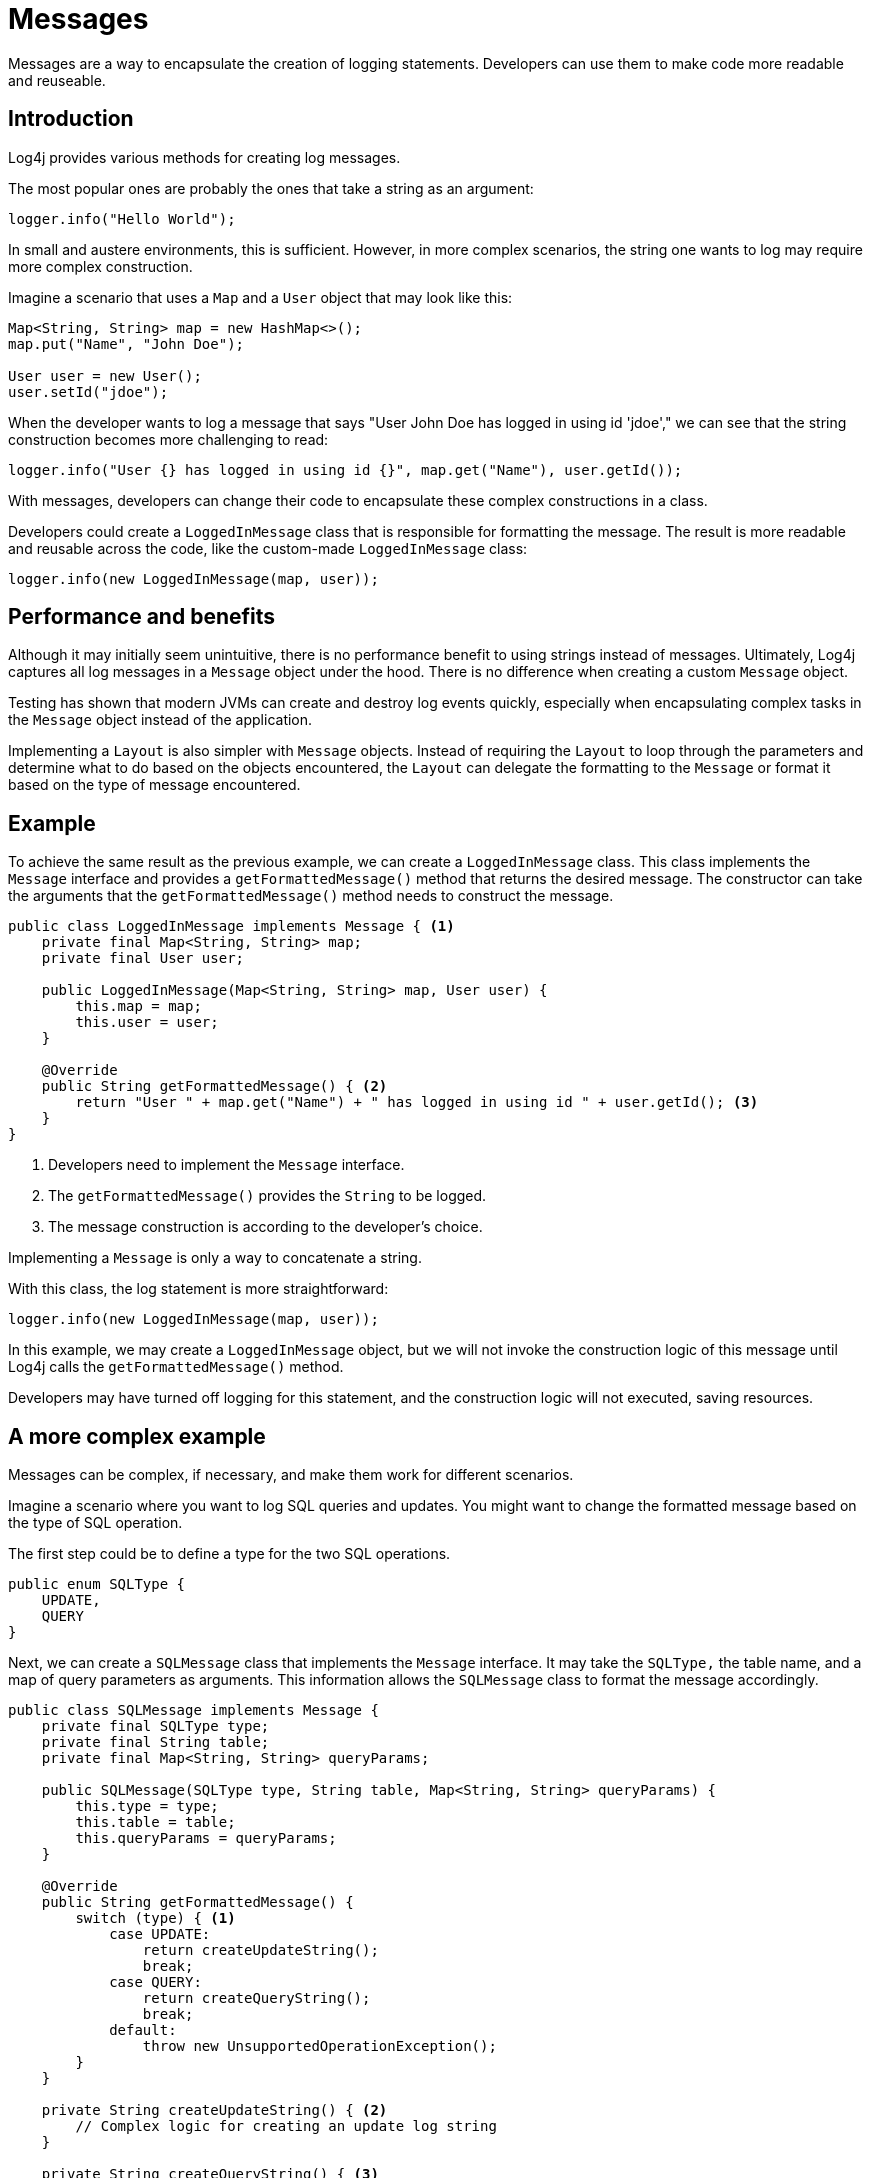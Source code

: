 ////
    Licensed to the Apache Software Foundation (ASF) under one or more
    contributor license agreements.  See the NOTICE file distributed with
    this work for additional information regarding copyright ownership.
    The ASF licenses this file to You under the Apache License, Version 2.0
    (the "License"); you may not use this file except in compliance with
    the License.  You may obtain a copy of the License at

         http://www.apache.org/licenses/LICENSE-2.0

    Unless required by applicable law or agreed to in writing, software
    distributed under the License is distributed on an "AS IS" BASIS,
    WITHOUT WARRANTIES OR CONDITIONS OF ANY KIND, either express or implied.
    See the License for the specific language governing permissions and
    limitations under the License.
////
= Messages

Messages are a way to encapsulate the creation of logging statements.
Developers can use them to make code more readable and reuseable.

== Introduction

Log4j provides various methods for creating log messages.

The most popular ones are probably the ones that take a string as an argument:

[source, java]
----
logger.info("Hello World");
----

In small and austere environments, this is sufficient. However, in more complex scenarios,
the string one wants to log may require more complex construction.

Imagine a scenario that uses a `Map` and a `User` object that may look like this:

[source, java]
----
Map<String, String> map = new HashMap<>();
map.put("Name", "John Doe");

User user = new User();
user.setId("jdoe");
----

When the developer wants to log a message that says "User John Doe has logged in using id 'jdoe',"
we can see that the string construction becomes more challenging to read:

[source, java]
----
logger.info("User {} has logged in using id {}", map.get("Name"), user.getId());
----

With messages, developers can change their code to encapsulate these complex constructions in a class.

Developers could create a `LoggedInMessage` class that is responsible for formatting the message.
The result is more readable and reusable across the code, like the custom-made `LoggedInMessage` class:

[source, java]
----
logger.info(new LoggedInMessage(map, user));
----

== Performance and benefits

Although it may initially seem unintuitive, there is no performance benefit to using strings instead of messages. 
Ultimately, Log4j captures all log messages in a `Message` object under the hood.
There is no difference when creating a custom `Message` object.

Testing has shown that modern JVMs can create and destroy log events quickly,
especially when encapsulating complex tasks in the `Message` object instead of the application.

Implementing a `Layout` is also simpler with `Message` objects.
Instead of requiring the `Layout` to loop through the parameters and determine 
what to do based on the objects encountered, the `Layout` can delegate the formatting to the `Message` 
or format it based on the type of message encountered.

== Example

To achieve the same result as the previous example, we can create a `LoggedInMessage` class.
This class implements the `Message` interface and provides a `getFormattedMessage()` method that returns the desired message.
The constructor can take the arguments that the `getFormattedMessage()` method needs to construct the message.

[source, java]
----
public class LoggedInMessage implements Message { <1>
    private final Map<String, String> map;
    private final User user;

    public LoggedInMessage(Map<String, String> map, User user) {
        this.map = map;
        this.user = user;
    }

    @Override
    public String getFormattedMessage() { <2>
        return "User " + map.get("Name") + " has logged in using id " + user.getId(); <3>
    }
}
----
<1> Developers need to implement the `Message` interface.
<2> The `getFormattedMessage()` provides the `String` to be logged.
<3> The message construction is according to the developer's choice.

Implementing a `Message` is only a way to concatenate a string.

With this class, the log statement is more straightforward:

[source, java]
----
logger.info(new LoggedInMessage(map, user));
----

In this example, we may create a `LoggedInMessage` object, but we will not invoke
the construction logic of this message until Log4j calls the `getFormattedMessage()` method.

Developers may have turned off logging for this statement, and the construction logic will not executed, saving resources.

== A more complex example

Messages can be complex, if necessary, and make them work for different scenarios.

Imagine a scenario where you want to log SQL queries and updates.
You might want to change the formatted message based on the type of SQL operation.

The first step could be to define a type for the two SQL operations.

[source, java]
----
public enum SQLType {
    UPDATE,
    QUERY
}
----

Next, we can create a `SQLMessage` class that implements the `Message` interface.
It may take the `SQLType,` the table name, and a map of query parameters as arguments. 
This information allows the `SQLMessage` class to format the message accordingly.

[source, java]
----
public class SQLMessage implements Message {
    private final SQLType type;
    private final String table;
    private final Map<String, String> queryParams;

    public SQLMessage(SQLType type, String table, Map<String, String> queryParams) {
        this.type = type;
        this.table = table;
        this.queryParams = queryParams;
    }

    @Override
    public String getFormattedMessage() {
        switch (type) { <1>
            case UPDATE:
                return createUpdateString();
                break;
            case QUERY:
                return createQueryString();
                break;
            default:
                throw new UnsupportedOperationException();
        }
    }

    private String createUpdateString() { <2>
        // Complex logic for creating an update log string
    }

    private String createQueryString() { <3>
        // Complex logic for creating a query log string
    }
}
----
<1> The type decides which message to create.
<2> The `createUpdateString` method creates the message for an update.
<3> The `createQueryString` method creates the message for a query.

After the developers insert the logic for string creation, this message is ready to be used in two scenarios.

[source, java]
----
import org.apache.logging.log4j.Logger;
import org.apache.logging.log4j.LogManager;
import java.util.Map;

public class MyApp {
    private static final Logger logger = LogManager.getLogger();
    
    public String doQuery(String table) {
        logger.debug(new SQLMessage(SQLType.QUERY, table));
        String result = // ... do the query;
        return result;
    }

    public String doUpdate(String table, Map<String, String> params) {
        logger.debug(new SQLMessage(SQLType.UPDATE, table, params));

        String result = // ... do the query;
        return result;
    }
}
----

Even when the creation of the SQL message might be complex, the business logic is kept clean and readable.

== Message types

Log4j provides several message types that developers can use to create log messages.

[#FormattedMessage]
=== FormattedMessage

The message pattern passed to a 
link:../javadoc/log4j-api/org/apache/logging/log4j/message/FormattedMessage.html[`FormattedMessage`] 
undergoes a series of checks to determine the appropriate formatting method.

- First, the pattern is checked for a valid `java.text.MessageFormat` pattern. 
- If it is, a `MessageFormatMessage` is used for formatting. 
- If it is not, the pattern is then checked for any tokens that are valid format specifiers for `String.format()`. 
  A `StringFormattedMessage` is used to format the message when Log4j finds such tokens. 
- Finally, if the pattern does not match either of these formats, a `ParameterizedMessage` is used for formatting.

[#LocalizedMessage]
=== LocalizedMessage

link:../javadoc/log4j-api/org/apache/logging/log4j/message/LocalizedMessage.html[`LocalizedMessage`]
is provided primarily to provide compatibility with Log4j 1.x.

Generally, the best approach to localization is to have the client's UI render the events in the client's locale.

`LocalizedMessage` incorporates a `ResourceBundle` and allows the message pattern parameter 
to be the key to the message pattern in the bundle. 

If no bundle is specified, `LocalizedMessage` will attempt to locate a bundle
with the name of the Logger used to log the event. The message retrieved
from the bundle will be formatted using a FormattedMessage.

[#LoggerNameAwareMessage]
=== LoggerNameAwareMessage

`LoggerNameAwareMessage` is an interface with a `setLoggerName()` method. 

This method will be called during event construction so that the Message 
has the name of the Logger used to log the event when Log4j formats the message.

[#MapMessage]
=== MapMessage

A `MapMessage` contains a Map of String keys and values. 

`MapMessage` implements `FormattedMessage` and accepts the following format specifiers:

-  "XML" - format the Map as XML
-  "JSON" - format the Map as JSON
-  "JAVA" - format the Map as a Java object

Otherwise, it will format the Map as documented in
https://docs.oracle.com/javase/7/docs/api/java/util/AbstractMap.html#toString()[`java.util.AbstractMap.toString()`].

Some appenders convert the `MapMessage` objects differently when there is no layout:

* JMS Appender converts to a JMS `javax.jms.MapMessage`.
* xref:manual/appenders.adoc#JDBCAppender[JDBC Appender] converts to values in a SQL INSERT statement
* xref:manual/appenders.adoc#NoSQLAppenderMongoDBMain[MongoDB Appender] converts to fields in MongoDB object

[#MessageFormatMessage]
=== MessageFormatMessage

link:../javadoc/log4j-api/org/apache/logging/log4j/message/MessageFormatMessage.html[`MessageFormatMessage`]
handles messages that use a
https://docs.oracle.com/javase/7/docs/api/java/text/MessageFormat.html[conversion format]. 

While this `Message` has more flexibility than `ParameterizedMessage,` it is also about two times slower.

[#MultiformatMessage]
=== MultiformatMessage

A `MultiformatMessage` has the `getFormats()` and `getFormattedMessage()` method that accepts an array of format Strings. 

Layouts may use the `getFormats()` method to provide information on the formatting options the message supports.
The Layout may then call `getFormattedMessage()` with one or more formats. 
The message will be shown in the default format when the format name is not recognized.

For example, the `StructuredDataMessage` accepts the "XML" format name to 
format the message as XML instead of the default RFC5424 format.

[#ObjectMessage]
=== ObjectMessage

Formats an `Object` by calling its `toString()` method. 

Since Log4j 2.6, low-garbage or garbage-free layouts call the `formatTo(StringBuilder)` method instead.

[#ParameterizedMessage]
=== ParameterizedMessage

link:../javadoc/log4j-api/org/apache/logging/log4j/message/ParameterizedMessage.html[`ParameterizedMessage`]
handles messages that contain "\{}" in the format to represent replaceable tokens and the replacement parameters.

[#ReusableObjectMessage]
=== ReusableObjectMessage

`ReusableObjectMessage` provides functionally equivalent to <<ObjectMessage>>.

Log4j uses this message in garbage-free mode to pass logged Objects to the Layout and Appenders. 

[#ReusableParameterizedMessage]
=== ReusableParameterizedMessage

`ReusableParameterizedMessage` provides functionally equivalent to <<ParameterizedMessage>>.

Log4j uses this message in garbage-free mode to handle messages containing `{}` in the format representing replaceable tokens and the replacement parameters. 

[#ReusableSimpleMessage]
=== ReusableSimpleMessage

`ReusableSimpleMessage` provides functionally equivalent to <<SimpleMessage>>.

Log4j uses this message in garbage-free mode to pass logged `String` and `CharSequence` objects to the Layout and Appenders. 

[#SimpleMessage]
=== SimpleMessage

`SimpleMessage` contains a `String` or `CharSequence` that requires no formatting.

[#StringFormattedMessage]
=== StringFormattedMessage

link:../javadoc/log4j-api/org/apache/logging/log4j/message/StringFormattedMessage.html[`StringFormattedMessage`]
handles messages that use a
https://docs.oracle.com/javase/7/docs/api/java/util/Formatter.html#syntax[conversion format] 
that is compliant with
https://docs.oracle.com/javase/7/docs/api/java/lang/String.html#format(java.lang.String,%20java.lang.Object...)[java.lang.String.format()].

This message is more flexible than `ParameterizedMessage` but 5 to 10 times slower.

[#StructuredDataMessage]
=====StructuredDataMessage

link:../javadoc/log4j-api/org/apache/logging/log4j/message/StructuredDataMessage.html[`StructuredDataMessage`]
allows applications to add items to a `Map` and set the ID to allow Log4j to format the message as a "Structured Data Element."

See: http://tools.ietf.org/html/rfc5424[RFC 5424] for details.

[#ThreadDumpMessage]
=== ThreadDumpMessage

If a `ThreadDumpMessage` is logged, Log4j generates stack traces for all threads.
These stack traces will include any held locks.

[#TimestampMessage]
=== TimestampMessage

A `TimestampMessage` provides a `getTimestamp()` method that Log4j calls during event construction. 
The timestamp in the Message will be used instead of the current timestamp.

